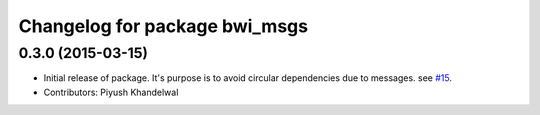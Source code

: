 ^^^^^^^^^^^^^^^^^^^^^^^^^^^^^^
Changelog for package bwi_msgs
^^^^^^^^^^^^^^^^^^^^^^^^^^^^^^

0.3.0 (2015-03-15)
------------------
* Initial release of package. It's purpose is to avoid circular dependencies due to messages. see `#15 <https://github.com/utexas-bwi/bwi_common/issues/15>`_.
* Contributors: Piyush Khandelwal
